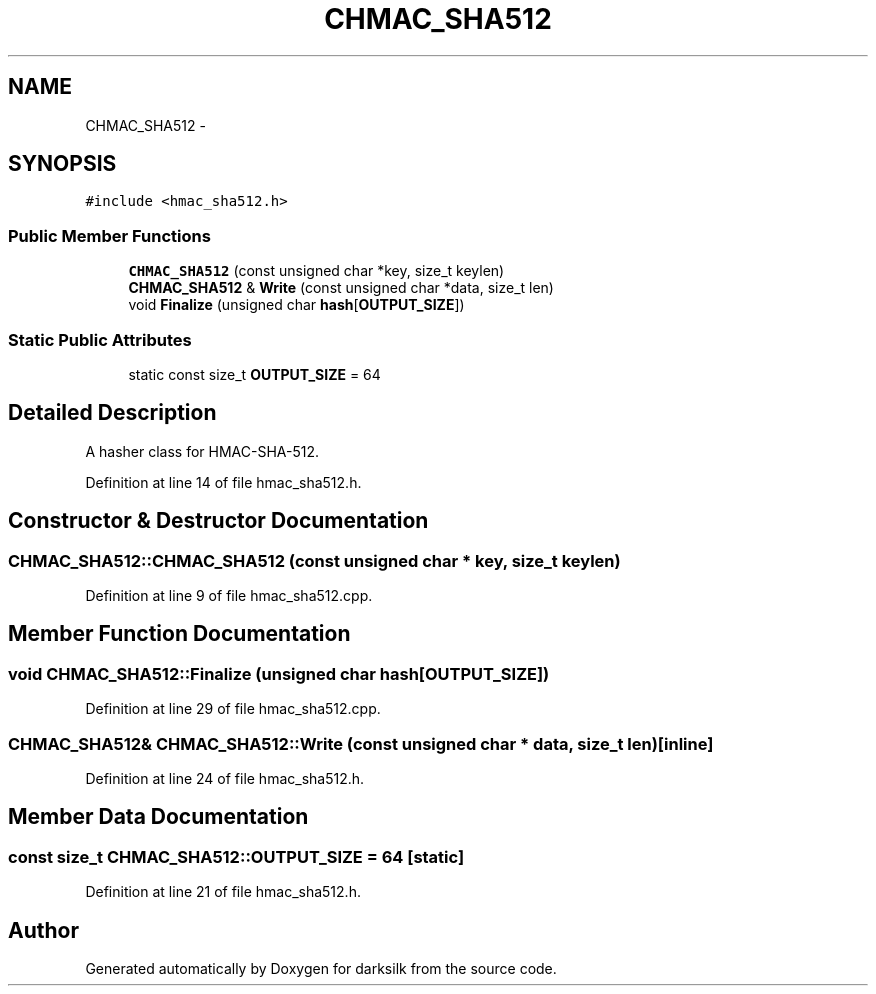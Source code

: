 .TH "CHMAC_SHA512" 3 "Wed Feb 10 2016" "Version 1.0.0.0" "darksilk" \" -*- nroff -*-
.ad l
.nh
.SH NAME
CHMAC_SHA512 \- 
.SH SYNOPSIS
.br
.PP
.PP
\fC#include <hmac_sha512\&.h>\fP
.SS "Public Member Functions"

.in +1c
.ti -1c
.RI "\fBCHMAC_SHA512\fP (const unsigned char *key, size_t keylen)"
.br
.ti -1c
.RI "\fBCHMAC_SHA512\fP & \fBWrite\fP (const unsigned char *data, size_t len)"
.br
.ti -1c
.RI "void \fBFinalize\fP (unsigned char \fBhash\fP[\fBOUTPUT_SIZE\fP])"
.br
.in -1c
.SS "Static Public Attributes"

.in +1c
.ti -1c
.RI "static const size_t \fBOUTPUT_SIZE\fP = 64"
.br
.in -1c
.SH "Detailed Description"
.PP 
A hasher class for HMAC-SHA-512\&. 
.PP
Definition at line 14 of file hmac_sha512\&.h\&.
.SH "Constructor & Destructor Documentation"
.PP 
.SS "CHMAC_SHA512::CHMAC_SHA512 (const unsigned char * key, size_t keylen)"

.PP
Definition at line 9 of file hmac_sha512\&.cpp\&.
.SH "Member Function Documentation"
.PP 
.SS "void CHMAC_SHA512::Finalize (unsigned char hash[OUTPUT_SIZE])"

.PP
Definition at line 29 of file hmac_sha512\&.cpp\&.
.SS "\fBCHMAC_SHA512\fP& CHMAC_SHA512::Write (const unsigned char * data, size_t len)\fC [inline]\fP"

.PP
Definition at line 24 of file hmac_sha512\&.h\&.
.SH "Member Data Documentation"
.PP 
.SS "const size_t CHMAC_SHA512::OUTPUT_SIZE = 64\fC [static]\fP"

.PP
Definition at line 21 of file hmac_sha512\&.h\&.

.SH "Author"
.PP 
Generated automatically by Doxygen for darksilk from the source code\&.
